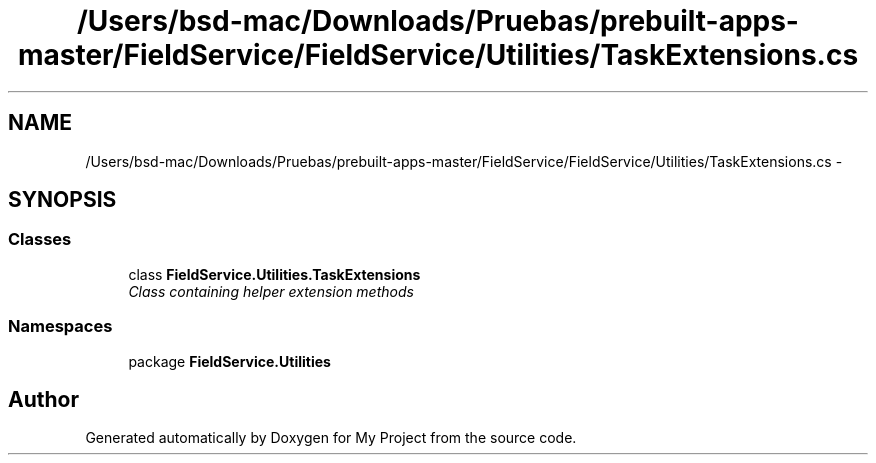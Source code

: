 .TH "/Users/bsd-mac/Downloads/Pruebas/prebuilt-apps-master/FieldService/FieldService/Utilities/TaskExtensions.cs" 3 "Tue Jul 1 2014" "My Project" \" -*- nroff -*-
.ad l
.nh
.SH NAME
/Users/bsd-mac/Downloads/Pruebas/prebuilt-apps-master/FieldService/FieldService/Utilities/TaskExtensions.cs \- 
.SH SYNOPSIS
.br
.PP
.SS "Classes"

.in +1c
.ti -1c
.RI "class \fBFieldService\&.Utilities\&.TaskExtensions\fP"
.br
.RI "\fIClass containing helper extension methods \fP"
.in -1c
.SS "Namespaces"

.in +1c
.ti -1c
.RI "package \fBFieldService\&.Utilities\fP"
.br
.in -1c
.SH "Author"
.PP 
Generated automatically by Doxygen for My Project from the source code\&.
